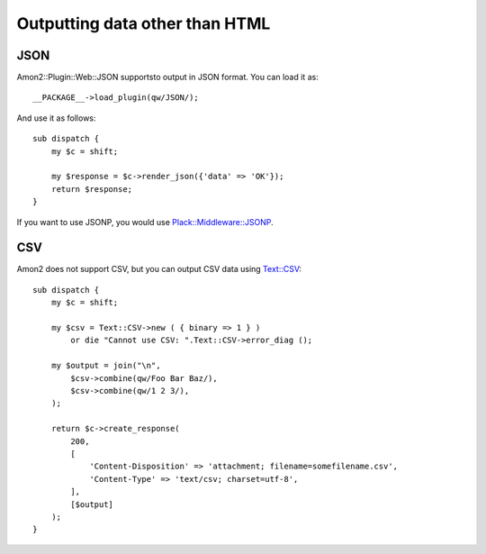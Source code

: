 Outputting data other than HTML
===============================

JSON
----

Amon2::Plugin::Web::JSON supportsto output in JSON format. You can load it as::

    __PACKAGE__->load_plugin(qw/JSON/);

And use it as follows::

    sub dispatch {
        my $c = shift;

        my $response = $c->render_json({'data' => 'OK'});
        return $response;
    }

If you want to use JSONP, you would use `Plack::Middleware::JSONP <http://search.cpan.org/perldoc?Plack::Middleware::JSONP>`_.

CSV
---

Amon2 does not support CSV, but you can output CSV data using `Text::CSV <http://search.cpan.org/perldoc?Text::CSV>`_::

    sub dispatch {
        my $c = shift;

        my $csv = Text::CSV->new ( { binary => 1 } )
            or die "Cannot use CSV: ".Text::CSV->error_diag ();

        my $output = join("\n",
            $csv->combine(qw/Foo Bar Baz/),
            $csv->combine(qw/1 2 3/),
        );

        return $c->create_response(
            200,
            [
                'Content-Disposition' => 'attachment; filename=somefilename.csv',
                'Content-Type' => 'text/csv; charset=utf-8',
            ],
            [$output]
        );
    }


